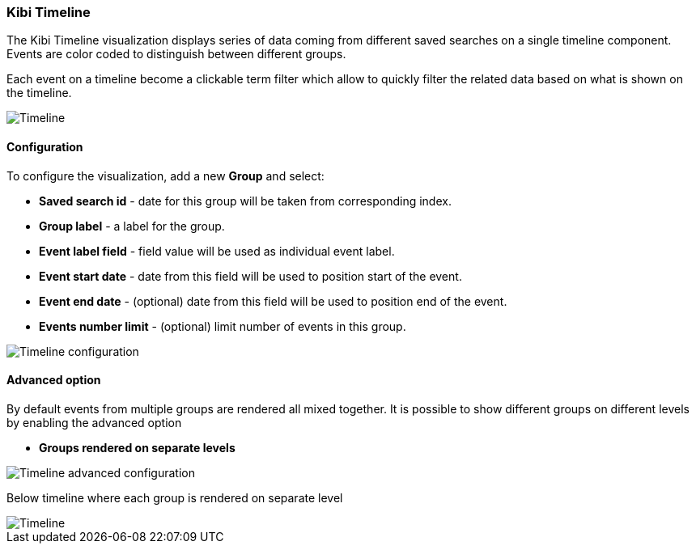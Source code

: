 [[timeline]]
=== Kibi Timeline

The Kibi Timeline visualization displays series of data coming from different
saved searches on a single timeline component. Events are color coded
to distinguish between different groups.

Each event on a timeline become a clickable term filter which
allow to quickly filter the related data based on what is shown on the timeline.


image::images/timeline/timeline.png["Timeline",align="center"]

[float]
==== Configuration

To configure the visualization, add a new *Group* and select:

- *Saved search id* - date for this group will be taken from corresponding index.
- *Group label* - a label for the group.
- *Event label field* - field value will be used as individual event label.
- *Event start date* - date from this field will be used to position start of the event.
- *Event end date* - (optional) date from this field will be used to position end of the event.
- *Events number limit* - (optional) limit number of events in this group.

image::images/timeline/timeline-config.png["Timeline configuration",align="center"]

[float]
==== Advanced option

By default events from multiple groups are rendered all mixed together.
It is possible to show different groups on different levels by enabling the advanced option

- *Groups rendered on separate levels*

image::images/timeline/timeline-advanced-config.png["Timeline advanced configuration",align="center"]

Below timeline where each group is rendered on separate level

image::images/timeline/timeline2.png["Timeline",align="center"]
